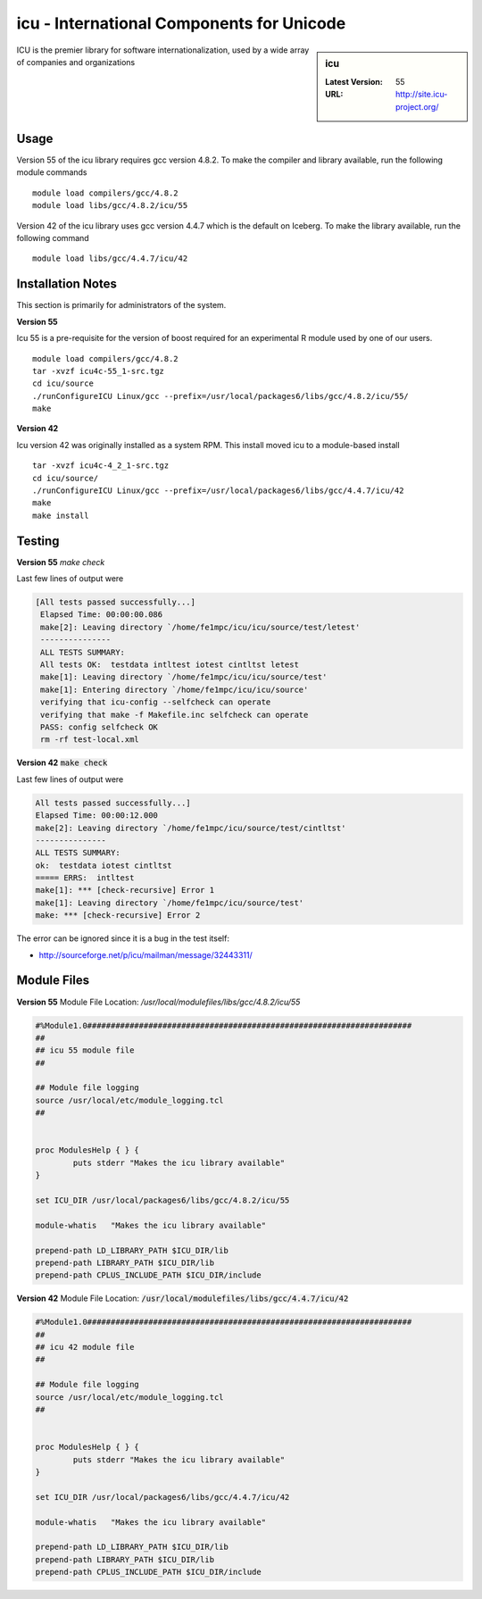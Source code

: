 icu - International Components for Unicode
==========================================

.. sidebar:: icu

   :Latest Version: 55
   :URL: http://site.icu-project.org/

ICU is the premier library for software internationalization, used by a wide array of companies and organizations

Usage
-----
Version 55 of the icu library requires gcc version 4.8.2. To make the compiler and library available, run the following module commands ::

        module load compilers/gcc/4.8.2
        module load libs/gcc/4.8.2/icu/55

Version 42 of the icu library uses gcc version 4.4.7 which is the default on Iceberg. To make the library available, run the following command ::

        module load libs/gcc/4.4.7/icu/42

Installation Notes
------------------
This section is primarily for administrators of the system.

**Version 55**

Icu 55 is a pre-requisite for the version of boost required for an experimental R module used by one of our users. ::

    module load compilers/gcc/4.8.2
    tar -xvzf icu4c-55_1-src.tgz
    cd icu/source
    ./runConfigureICU Linux/gcc --prefix=/usr/local/packages6/libs/gcc/4.8.2/icu/55/
    make

**Version 42**

Icu version 42 was originally installed as a system RPM. This install moved icu to a module-based install ::

        tar -xvzf icu4c-4_2_1-src.tgz
        cd icu/source/
        ./runConfigureICU Linux/gcc --prefix=/usr/local/packages6/libs/gcc/4.4.7/icu/42
        make
        make install

Testing
-------
**Version 55**
`make check`

Last few lines of output were

.. code-block:: none

   [All tests passed successfully...]
    Elapsed Time: 00:00:00.086
    make[2]: Leaving directory `/home/fe1mpc/icu/icu/source/test/letest'
    ---------------
    ALL TESTS SUMMARY:
    All tests OK:  testdata intltest iotest cintltst letest
    make[1]: Leaving directory `/home/fe1mpc/icu/icu/source/test'
    make[1]: Entering directory `/home/fe1mpc/icu/icu/source'
    verifying that icu-config --selfcheck can operate
    verifying that make -f Makefile.inc selfcheck can operate
    PASS: config selfcheck OK
    rm -rf test-local.xml

**Version 42**
:code:`make check`

Last few lines of output were

.. code-block:: none

        All tests passed successfully...]
        Elapsed Time: 00:00:12.000
        make[2]: Leaving directory `/home/fe1mpc/icu/source/test/cintltst'
        ---------------
        ALL TESTS SUMMARY:
        ok:  testdata iotest cintltst
        ===== ERRS:  intltest
        make[1]: *** [check-recursive] Error 1
        make[1]: Leaving directory `/home/fe1mpc/icu/source/test'
        make: *** [check-recursive] Error 2

The error can be ignored since it is a bug in the test itself:

- http://sourceforge.net/p/icu/mailman/message/32443311/

Module Files
------------
**Version 55**
Module File Location: `/usr/local/modulefiles/libs/gcc/4.8.2/icu/55`

.. code-block:: none

        #%Module1.0#####################################################################
        ##
        ## icu 55 module file
        ##

        ## Module file logging
        source /usr/local/etc/module_logging.tcl
        ##


        proc ModulesHelp { } {
                puts stderr "Makes the icu library available"
        }

        set ICU_DIR /usr/local/packages6/libs/gcc/4.8.2/icu/55

        module-whatis   "Makes the icu library available"

        prepend-path LD_LIBRARY_PATH $ICU_DIR/lib
        prepend-path LIBRARY_PATH $ICU_DIR/lib
        prepend-path CPLUS_INCLUDE_PATH $ICU_DIR/include

**Version 42**
Module File Location: :code:`/usr/local/modulefiles/libs/gcc/4.4.7/icu/42`

.. code-block:: none

        #%Module1.0#####################################################################
        ##
        ## icu 42 module file
        ##

        ## Module file logging
        source /usr/local/etc/module_logging.tcl
        ##


        proc ModulesHelp { } {
                puts stderr "Makes the icu library available"
        }

        set ICU_DIR /usr/local/packages6/libs/gcc/4.4.7/icu/42

        module-whatis   "Makes the icu library available"

        prepend-path LD_LIBRARY_PATH $ICU_DIR/lib
        prepend-path LIBRARY_PATH $ICU_DIR/lib
        prepend-path CPLUS_INCLUDE_PATH $ICU_DIR/include
